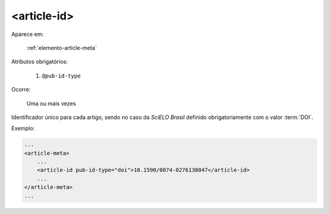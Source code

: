 .. _elemento-article-id:

<article-id>
============

Aparece em:

  :ref:`elemento-article-meta`

Atributos obrigatórios:

  1. ``@pub-id-type``

Ocorre:

  Uma ou mais vezes


Identificador único para cada artigo, sendo no caso da *SciELO Brasil* definido obrigatoriamente com o valor :term:`DOI`.

Exemplo:

.. code-block:: xml

    ...
    <article-meta>
        ...
        <article-id pub-id-type="doi">10.1590/0074-0276130047</article-id>
        ...
    </article-meta>
    ...


.. {"reviewed_on": "20160623", "by": "gandhalf_thewhite@hotmail.com"}
